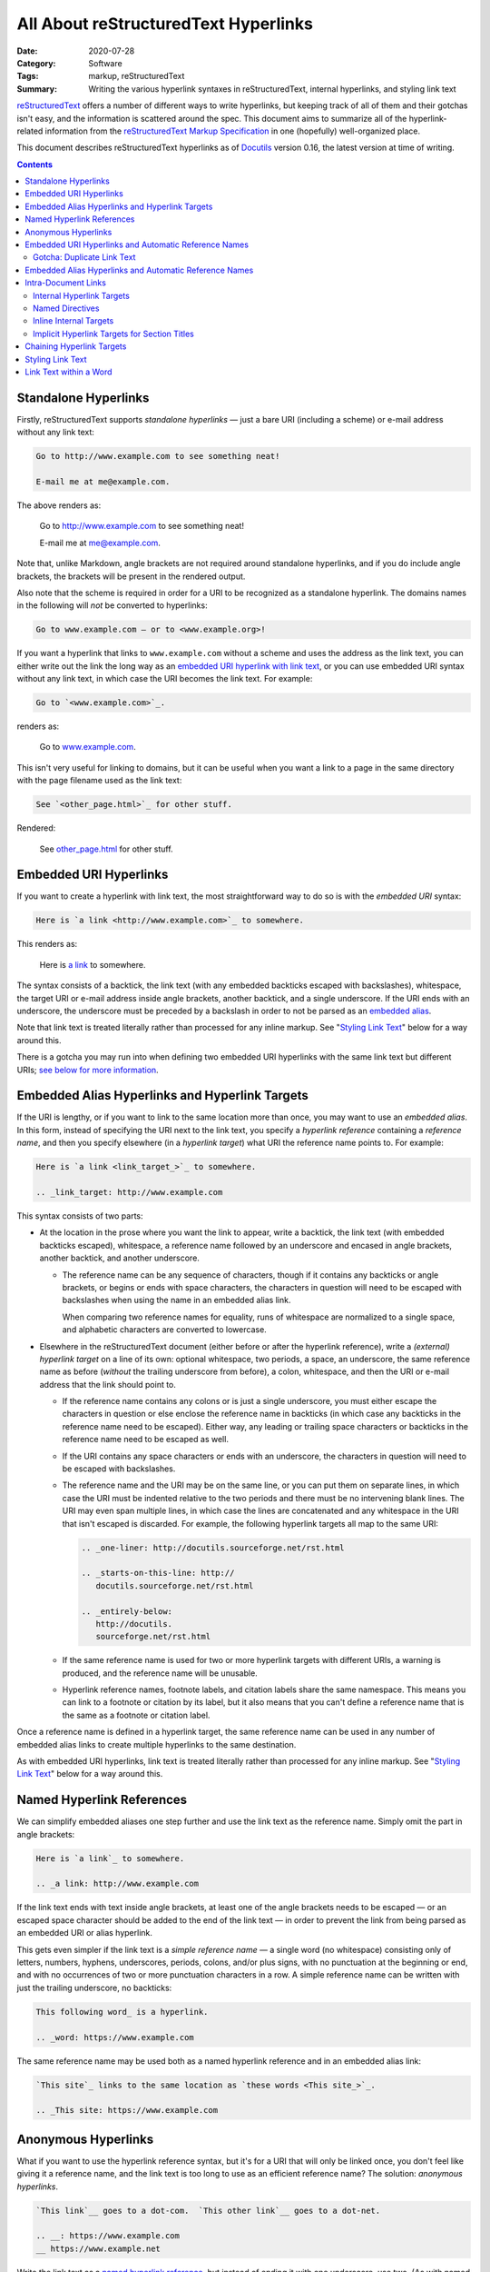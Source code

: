 =====================================
All About reStructuredText Hyperlinks
=====================================

:Date: 2020-07-28
:Category: Software
:Tags: markup, reStructuredText
:Summary:
    Writing the various hyperlink syntaxes in reStructuredText, internal
    hyperlinks, and styling link text

reStructuredText_ offers a number of different ways to write hyperlinks, but
keeping track of all of them and their gotchas isn't easy, and the information
is scattered around the spec.  This document aims to summarize all of the
hyperlink-related information from the `reStructuredText Markup Specification`_
in one (hopefully) well-organized place.

This document describes reStructuredText hyperlinks as of Docutils_ version
0.16, the latest version at time of writing.

.. _reStructuredText: https://docutils.sourceforge.io/rst.html
.. _reStructuredText Markup Specification:
   https://docutils.sourceforge.io/docs/ref/rst/restructuredtext.html
.. _Docutils: https://docutils.sourceforge.io


.. contents::

Standalone Hyperlinks
=====================

Firstly, reStructuredText supports *standalone hyperlinks* — just a bare URI
(including a scheme) or e-mail address without any link text:

.. code:: rst

    Go to http://www.example.com to see something neat!

    E-mail me at me@example.com.

The above renders as:

    Go to http://www.example.com to see something neat!

    E-mail me at me@example.com.

Note that, unlike Markdown, angle brackets are not required around standalone
hyperlinks, and if you do include angle brackets, the brackets will be present
in the rendered output.

Also note that the scheme is required in order for a URI to be recognized as a
standalone hyperlink.  The domains names in the following will *not* be
converted to hyperlinks:

.. code:: rst

    Go to www.example.com — or to <www.example.org>!

If you want a hyperlink that links to ``www.example.com`` without a scheme and
uses the address as the link text, you can either write out the link the long
way as an `embedded URI hyperlink with link text <Embedded URI Hyperlinks_>`_,
or you can use embedded URI syntax without any link text, in which case the URI
becomes the link text.  For example:

.. code:: rst

    Go to `<www.example.com>`_.

renders as:

    Go to `<www.example.com>`_.

This isn't very useful for linking to domains, but it can be useful when you
want a link to a page in the same directory with the page filename used as the
link text:

.. code:: rst

    See `<other_page.html>`_ for other stuff.

Rendered:

    See `<other_page.html>`_ for other stuff.


Embedded URI Hyperlinks
=======================

If you want to create a hyperlink with link text, the most straightforward way
to do so is with the *embedded URI* syntax:

.. code:: rst

    Here is `a link <http://www.example.com>`_ to somewhere.

This renders as:

    Here is `a link <http://www.example.com>`_ to somewhere.

The syntax consists of a backtick, the link text (with any embedded backticks
escaped with backslashes), whitespace, the target URI or e-mail address inside
angle brackets, another backtick, and a single underscore.  If the URI ends
with an underscore, the underscore must be preceded by a backslash in order to
not be parsed as an `embedded alias`_.

Note that link text is treated literally rather than processed for any inline
markup.  See "`Styling Link Text`_" below for a way around this.

There is a gotcha you may run into when defining two embedded URI hyperlinks
with the same link text but different URIs; `see below for more information
<gotcha_>`_.


.. _embedded alias:

Embedded Alias Hyperlinks and Hyperlink Targets
===============================================

If the URI is lengthy, or if you want to link to the same location more than
once, you may want to use an *embedded alias*.  In this form, instead of
specifying the URI next to the link text, you specify a *hyperlink reference*
containing a *reference name*, and then you specify elsewhere (in a *hyperlink
target*) what URI the reference name points to.  For example:

.. code:: rst

    Here is `a link <link_target_>`_ to somewhere.

    .. _link_target: http://www.example.com

This syntax consists of two parts:

- At the location in the prose where you want the link to appear, write a
  backtick, the link text (with embedded backticks escaped), whitespace, a
  reference name followed by an underscore and encased in angle brackets,
  another backtick, and another underscore.

  - The reference name can be any sequence of characters, though if it contains
    any backticks or angle brackets, or begins or ends with space characters,
    the characters in question will need to be escaped with backslashes when
    using the name in an embedded alias link.

    When comparing two reference names for equality, runs of whitespace are
    normalized to a single space, and alphabetic characters are converted to
    lowercase.

.. _target:

- Elsewhere in the reStructuredText document (either before or after the
  hyperlink reference), write a *(external) hyperlink target* on a line of its
  own: optional whitespace, two periods, a space, an underscore, the same
  reference name as before (*without* the trailing underscore from before), a
  colon, whitespace, and then the URI or e-mail address that the link should
  point to.

  - If the reference name contains any colons or is just a single underscore,
    you must either escape the characters in question or else enclose the
    reference name in backticks (in which case any backticks in the reference
    name need to be escaped).  Either way, any leading or trailing space
    characters or backticks in the reference name need to be escaped as well.

  - If the URI contains any space characters or ends with an underscore, the
    characters in question will need to be escaped with backslashes.

    .. _multiline:

  - The reference name and the URI may be on the same line, or you can put them
    on separate lines, in which case the URI must be indented relative to the
    two periods and there must be no intervening blank lines.  The URI may even
    span multiple lines, in which case the lines are concatenated and any
    whitespace in the URI that isn't escaped is discarded.  For example, the
    following hyperlink targets all map to the same URI:

    .. code:: rst

        .. _one-liner: http://docutils.sourceforge.net/rst.html

        .. _starts-on-this-line: http://
           docutils.sourceforge.net/rst.html

        .. _entirely-below:
           http://docutils.
           sourceforge.net/rst.html

  - If the same reference name is used for two or more hyperlink targets with
    different URIs, a warning is produced, and the reference name will be
    unusable.

  - Hyperlink reference names, footnote labels, and citation labels share the
    same namespace.  This means you can link to a footnote or citation by its
    label, but it also means that you can't define a reference name that is the
    same as a footnote or citation label.

Once a reference name is defined in a hyperlink target, the same reference name
can be used in any number of embedded alias links to create multiple hyperlinks
to the same destination.

As with embedded URI hyperlinks, link text is treated literally rather than
processed for any inline markup.  See "`Styling Link Text`_" below for a way
around this.


.. _named hyperlink reference:

Named Hyperlink References
==========================

We can simplify embedded aliases one step further and use the link text as the
reference name.  Simply omit the part in angle brackets:

.. code:: rst

    Here is `a link`_ to somewhere.

    .. _a link: http://www.example.com

If the link text ends with text inside angle brackets, at least one of the
angle brackets needs to be escaped — or an escaped space character should be
added to the end of the link text — in order to prevent the link from being
parsed as an embedded URI or alias hyperlink.

.. _simple reference name:

This gets even simpler if the link text is a *simple reference name* — a single
word (no whitespace) consisting only of letters, numbers, hyphens, underscores,
periods, colons, and/or plus signs, with no punctuation at the beginning or
end, and with no occurrences of two or more punctuation characters in a row.  A
simple reference name can be written with just the trailing underscore, no
backticks:

.. code:: rst

    This following word_ is a hyperlink.

    .. _word: https://www.example.com

The same reference name may be used both as a named hyperlink reference and in
an embedded alias link:

.. code:: rst

    `This site`_ links to the same location as `these words <This site_>`_.

    .. _This site: https://www.example.com


.. _anon:

Anonymous Hyperlinks
====================

What if you want to use the hyperlink reference syntax, but it's for a URI that
will only be linked once, you don't feel like giving it a reference name, and
the link text is too long to use as an efficient reference name?  The solution:
*anonymous hyperlinks*.

.. code:: rst

    `This link`__ goes to a dot-com.  `This other link`__ goes to a dot-net.

    .. __: https://www.example.com
    __ https://www.example.net
 
Write the link text as a `named hyperlink reference`_, but instead of ending it
with one underscore, use two.  (As with named hyperlink references, the
backticks can be omitted for a `simple reference name`_.) Then, for the
`hyperlink target <target_>`_, use an underscore in place of the reference name
(so that you have two underscores in a row); alternatively, the entire
hyperlink target can be written as just two underscores, whitespace, and the
URI or e-mail address.

The first anonymous hyperlink in a document will link to the URI given by the
first anonymous hyperlink target, the second anonymous hyperlink will link to
the second anonymous target, etc.


Embedded URI Hyperlinks and Automatic Reference Names
=====================================================

Here's an interesting fact about `embedded URI hyperlinks`_: they're equivalent
to a `named hyperlink reference`_ using the link text as the reference name.
That means this:

.. code:: rst

    `This website <https://www.example.com>`_ is awesome!

is exactly equivalent to:

.. code:: rst

    `This website`_ is awesome!

    .. _This website: https://www.example.com

As a consequence of this, you can link to the same location as an embedded URI
link by using its link text as the reference name:

.. code:: rst

    I changed my mind; `this website <https://www.example.com>`_ sucks.  Let me
    reiterate: The website at `this link <this website_>`_ is nothing special.


.. _gotcha:

Gotcha: Duplicate Link Text
---------------------------

As stated above, if a reference name is associated with two different URIs,
rendering the document will produce a warning, and the reference name will be
unusable in hyperlinks.  So what happens if we define two embedded URI
hyperlinks with the same link text but different URIs, like so?

.. code:: rst

    See `here <https://www.example.com>`_ and `here <https://www.example.net>`_
    for more information.

With the above input, a warning will be produced, but the hyperlinks will still
point where you want them to, and the reference name ``here`` will refer to the
first URI.  This normally isn't all that bad, but if you're using a renderer
that fails on warnings — e.g., if you're uploading a project with a
reStructuredText README to the `Python Package Index <https://pypi.org>`_ — the
rendering will fail, and your upload to PyPI will either be rejected or end up
with an unrendered project description.

So how do we cleanly write embedded URI links with the same link text but
different URIs?  Answer: We add an extra underscore to the end of the link,
turning it into an `anonymous hyperlink <anon_>`_.

.. code:: rst

    See `here <https://www.example.com>`__ and `here
    <https://www.example.net>`__ for more information.

With two underscores, no hyperlink target is created, and so there is no
conflict.


Embedded Alias Hyperlinks and Automatic Reference Names
=======================================================

Similarly to embedded URI hyperlinks, using an `embedded alias hyperlink
<embedded alias_>`_ turns the link text into a reference name pointing at the
same location as the hyperlink reference.  The following markup defines four
hyperlinks that all point to <https://www.example.com>:

.. code:: rst

    See `this site <site_>`_ for more information.

    .. _site: https://www.example.com

    Now that I've written that link, I can write these links: `Click me! <this
    site_>`_  I link to `this site`_!  `Click me!`_

If you define multiple embedded alias hyperlinks with the same link text but
different hyperlink references, the document will render without any warnings,
and the link text will be usable as a reference name pointing to the same
location as the first hyperlink reference.


Intra-Document Links
====================

Linking to different parts of the same document is accomplished using `embedded
alias hyperlinks <embedded alias_>`_ and `named hyperlink references`_, just
like external links; the difference is in how the `hyperlink target <target_>`_
is defined.


Internal Hyperlink Targets
--------------------------

A hyperlink target without a URI creates an *internal hyperlink target* that
points to the next element in the document.

.. code:: rst

    Click `here <After Lorem_>`_ to skip the next paragraph.

    Lorem ipsum dolor sit amet …

    .. _After Lorem:

    This paragraph can be linked to with the reference name ``After Lorem``.
    Aren't you glad you didn't skip the previous paragraph now?

The target points to the next element even if the target is indented so as to
be "nested" at the end of an indented block.  This allows us to attach targets
to individual elements of a list:

.. code:: rst

    1. Any following lines that line up with "Any" belong to this list item.

       .. _item2:

    2. This list item can be linked to with the reference name ``item2``.

If the ``.. _item2:`` line above wasn't indented, it would split the list into
two lists, and the target would point to the second list.  (A target before a
list always points to the list as a whole; a target pointing to just the first
item is not possible.)


Named Directives
----------------

Most reStructuredText directives support a ``:name:`` option that takes a
string as an argument.  Setting this option allows you to link to the directive
using that name, equivalent to preceding the directive with an internal
hyperlink target.

.. code:: rst

    .. danger::
        :name: dont-or-whatever

        Don't stick your finger in the— You know what?  Forget it.  I'm not
        your mother.

    … Text passes …

    Hey, remember `that admonition from earlier <dont-or-whatever_>`_?  I was
    serious.

As this is the same as using an internal hyperlink target, a warning will be
generated if two directives have the same name or if the name of a directive is
the same as a reference name of another hyperlink target.


Inline Internal Targets
-----------------------

A phrase within a paragraph of text can be made into a target by preceding the
phrase with an underscore and a backtick, escaping any backticks inside the
phrase, and appending a backtick to the end of the phrase.  (The backticks
cannot be omitted, no matter how simple the phrase is.)  This defines the
phrase itself as a reference name that points to the phrase's location in the
document.

.. code:: rst

    They're called "paragraphs," but I've never seen them _`para`!  Know what I
    mean?

    (I don't know what I was saying `here <para_>`_.)


Implicit Hyperlink Targets for Section Titles
---------------------------------------------

A section title in a reStructuredText document implicitly defines a hyperlink
target pointing to that section with the same reference name as the section
title.

.. code:: rst
    
    Go read "`All About Eels`_" to learn about our wriggly friends!

    Didn't you hear me?  Who wouldn't want to click `this link <All About
    Eels_>`_?

    All About Eels
    ==============
    Did you know?  When you're bit in the heel by a big giant eel, that's a
    moray.

If a section has the same name as a hyperlink target or a directive, the
hyperlink target or directive takes precedence, and the section cannot be
linked to by name.  If two or more sections have the same name, none of them
can be linked to by name.  In order to link to a section that cannot be linked
by name, you must precede the section title with an internal hyperlink target
and link to that.


Chaining Hyperlink Targets
==========================

It's possible to define multiple hyperlink targets all pointing to the same
location by "chaining" the targets together, one after the other:

.. code:: rst

    .. _foo:
    .. _bar:
    .. _baz: https://www.example.com

    Now the reference names foo_, bar_, and baz_ all link to the same place.

Chained hyperlink targets all point to the same location as the last target in
the chain.  If the last target is an internal hyperlink target, the chained
targets will all point to the same document element as that last target:

.. code:: rst

    .. _foo:
    .. _bar:
    .. _baz:

    Now the reference names foo_, bar_, and baz_ all link to this paragraph.

.. _indirect hyperlink target:

Alternatively, a hyperlink target ``A`` can be defined to point to the same
location as another target ``B`` by defining the hyperlink target with ``B``
(as a named hyperlink reference) in place of the URI:

.. code:: rst

    .. _some link: https://www.example.com
    .. _foo: `some link`_

    Now `some link`_ and foo_ go to the same website.

The ``.. _foo:`` definition is called an *indirect hyperlink target*.  As with
named hyperlink references, the backticks can be dropped when the hyperlink
reference is a `simple reference name`_.  `As with external hyperlink targets
<multiline_>`_, the hyperlink reference may begin on the same or next line as
the target, and it may span multiple lines.


Styling Link Text
=================

As you may have noticed, inline markup in link text is treated literally rather
than being processed into emphasis etc.  For example, this:

.. code:: rst

    Try this recipe for `pie *à la mode* <https://www.example.com>`_.

renders as:

    Try this recipe for `pie *à la mode* <https://www.example.com>`_.

and the "à la mode" is not emphasized.

Fortunately, there's a trick to use inline markup in link text: Define the link using a substitution:

.. code:: rst

    Try this recipe for |pie à la mode|_.

    .. |pie à la mode| replace:: pie *à la mode*
    .. _pie à la mode: https://www.example.com

This works as follows:

- In our prose, we insert a *substitution reference* where we want the link to
  be.  A substitution reference consists of a vertical bar, some arbitrary
  substitution text, and another vertical bar.  Because we also want this to be
  a hyperlink, an underscore is added after the closing vertical bar, causing
  the substitution reference to also be a `named hyperlink reference`_ with the
  substitution text as the reference name.

  - The substitution text can be any text that does not begin or end with
    whitespace.  Substitution text is matched case-sensitively, but if that
    fails, a case-insensitive match is tried.

- Elsewhere in the document, a *substitution definition* is given for the
  substitution reference: two periods, a space, a vertical bar, the same
  substitution text as in the substitution reference, another vertical bar,
  whitespace, a ``replace::`` directive (without leading ``..``), whitespace,
  and then finally the inline markup to display in place of the substiution
  reference in the rendered document.

- Elsewhere in the document, a `hyperlink target <target_>`_ is created that
  maps the substitution text to the URI or e-mail address that the substituted
  text should link to.  To link to a location in the document rather than to an
  external URI, either use an `indirect hyperlink target`_:

  .. code:: rst

      Try this recipe for |pie à la mode|_.

      .. |pie à la mode| replace:: pie *à la mode*
      .. _pie à la mode: `pie recipe`_

      Some intervening text

      .. _pie recipe:

      So here's how you make pie *à la mode*: …

  or else make the substitution text the same as the reference name of the
  internal target:

  .. code:: rst

      Try this recipe for |pie recipe|_.

      .. |pie recipe| replace:: pie *à la mode*

      Some intervening text

      .. _pie recipe:

      So here's how you make pie *à la mode*: …

If desired, the substitution reference can be made into an `anonymous
hyperlink`_ instead by placing two underscores instead of one after the closing
vertical bar, in which case the hyperlink target must follow the anonymous
hyperlink target syntax.


Link Text within a Word
=======================

Normally, a hyperlink spans one or more full words, but what if we want to only
link part of a word?  To do so, we must insert a backslash (optionally followed
by a whitespace character) between the link and the rest of the word:

.. code:: rst

    These `link <https://www.example.com>`_\s are getting out of control!  Now
    they're in the in\ test_\ ines of our words.

    .. _test: https://www.example.net

This renders as:

    These `link <https://www.example.com>`_\s are getting out of control!  Now
    they're in the in\ test_\ ines of our words.

    .. _test: https://www.example.net
